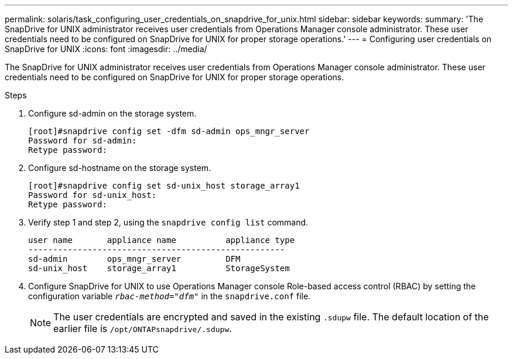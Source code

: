 ---
permalink: solaris/task_configuring_user_credentials_on_snapdrive_for_unix.html
sidebar: sidebar
keywords:
summary: 'The SnapDrive for UNIX administrator receives user credentials from Operations Manager console administrator. These user credentials need to be configured on SnapDrive for UNIX for proper storage operations.'
---
= Configuring user credentials on SnapDrive for UNIX
:icons: font
:imagesdir: ../media/

[.lead]
The SnapDrive for UNIX administrator receives user credentials from Operations Manager console administrator. These user credentials need to be configured on SnapDrive for UNIX for proper storage operations.

.Steps

. Configure sd-admin on the storage system.
+
----
[root]#snapdrive config set -dfm sd-admin ops_mngr_server
Password for sd-admin:
Retype password:
----

. Configure sd-hostname on the storage system.
+
----
[root]#snapdrive config set sd-unix_host storage_array1
Password for sd-unix_host:
Retype password:
----

. Verify step 1 and step 2, using the `snapdrive config list` command.
+
----
user name       appliance name          appliance type
----------------------------------------------------
sd-admin        ops_mngr_server         DFM
sd-unix_host    storage_array1          StorageSystem
----

. Configure SnapDrive for UNIX to use Operations Manager console Role-based access control (RBAC) by setting the configuration variable `_rbac-method="dfm"_` in the `snapdrive.conf` file.
+
NOTE: The user credentials are encrypted and saved in the existing `.sdupw` file. The default location of the earlier file is `/opt/ONTAPsnapdrive/.sdupw`.
